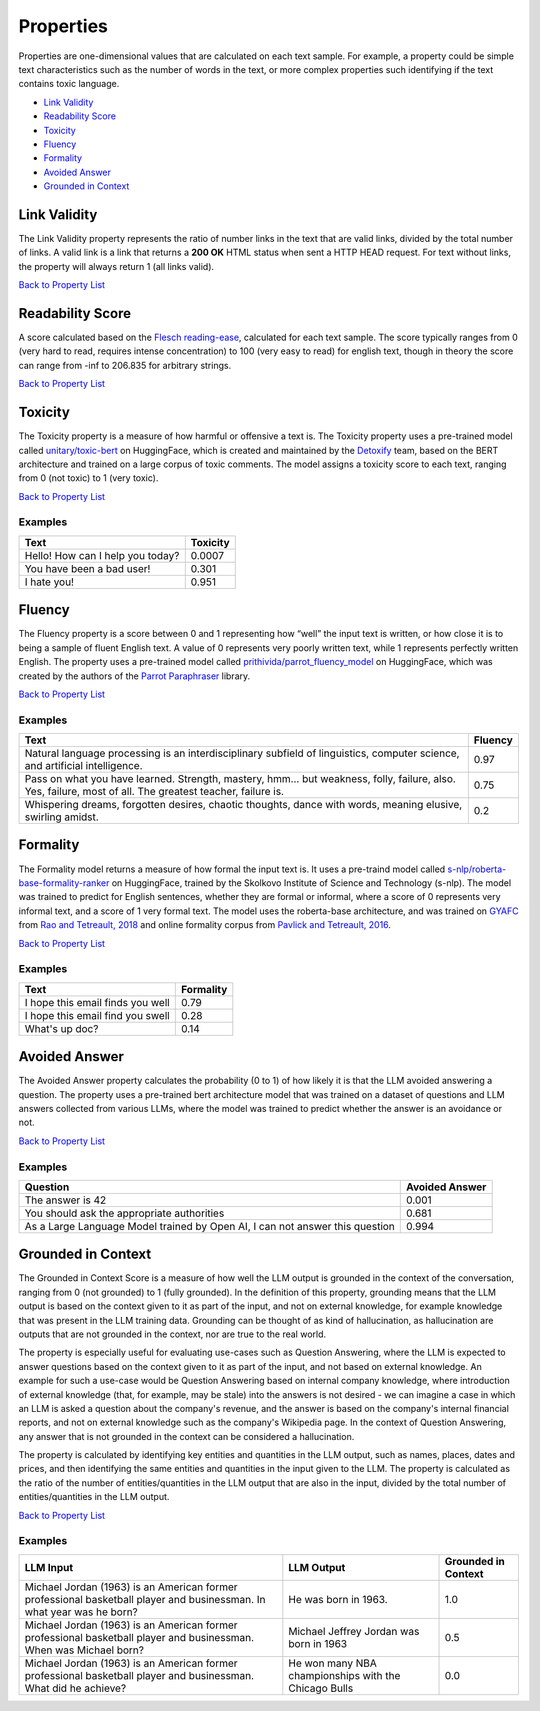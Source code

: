 .. _nlp__properties_ext:

==========
Properties
==========

Properties are one-dimensional values that are calculated on each text sample. For example, a property could be simple
text characteristics such as the number of words in the text, or more complex properties such identifying if the
text contains toxic language.

* `Link Validity <#link-validity>`__
* `Readability Score <#readability-score>`__
* `Toxicity <#toxicity>`__
* `Fluency <#fluency>`__
* `Formality <#formality>`__
* `Avoided Answer <#avoided-answer>`__
* `Grounded in Context <#grounded-in-context>`__

Link Validity
-------------

The Link Validity property represents the ratio of number links in the text that are valid links, divided by the total
number of links. A valid link is a link that returns a **200 OK** HTML status when sent a HTTP HEAD request. For text
without links, the property will always return 1 (all links valid).

`Back to Property List <#properties>`__

Readability Score
-----------------

A score calculated based on the
`Flesch reading-ease <https://en.wikipedia.org/wiki/Flesch%E2%80%93Kincaid_readability_tests#Flesch_reading_ease>`__,
calculated for each text sample. The score typically ranges from 0
(very hard to read, requires intense concentration) to 100 (very easy to read) for english text, though in theory the
score can range from -inf to 206.835 for arbitrary strings.

`Back to Property List <#properties>`__

Toxicity
--------

The Toxicity property is a measure of how harmful or offensive a text is. The Toxicity property uses a pre-trained model
called `unitary/toxic-bert <https://huggingface.co/unitary/toxic-bert>`__ on HuggingFace, which is created and
maintained by the `Detoxify <https://github.com/unitaryai/detoxify>`__ team, based on the BERT
architecture and trained on a large corpus of toxic comments. The model assigns a toxicity score to each text,
ranging from 0 (not toxic) to 1 (very toxic).

`Back to Property List <#properties>`__

Examples
~~~~~~~~

================================  ========
Text                              Toxicity
================================  ========
Hello! How can I help you today?  0.0007
You have been a bad user!         0.301
I hate you!                       0.951
================================  ========

Fluency
-------

The Fluency property is a score between 0 and 1 representing how “well” the input text is written, or how close it is
to being a sample of fluent English text. A value of 0 represents very poorly written text, while 1 represents perfectly
written English. The property uses a pre-trained model called
`prithivida/parrot_fluency_model <https://huggingface.co/prithivida/parrot_fluency_model>`__ on HuggingFace, which
was created by the authors of the `Parrot Paraphraser <https://github.com/PrithivirajDamodaran/Parrot_Paraphraser>`__
library.

`Back to Property List <#properties>`__

Examples
~~~~~~~~

===============================================================================================================================================================  ========
Text                                                                                                                                                             Fluency
===============================================================================================================================================================  ========
Natural language processing is an interdisciplinary subfield of linguistics, computer science, and artificial intelligence.                                      0.97
Pass on what you have learned. Strength, mastery, hmm… but weakness, folly, failure, also. Yes, failure, most of all. The greatest teacher, failure is.          0.75
Whispering dreams, forgotten desires, chaotic thoughts, dance with words, meaning elusive, swirling amidst.                                                      0.2
===============================================================================================================================================================  ========

Formality
---------

The Formality model returns a measure of how formal the input text is. It uses a pre-traind model called
`s-nlp/roberta-base-formality-ranker <https://huggingface.co/s-nlp/roberta-base-formality-ranker>`__ on HuggingFace,
trained by the Skolkovo Institute of Science and Technology (s-nlp).
The model was trained to predict for English sentences, whether they are formal or informal, where a score of 0
represents very informal text, and a score of 1 very formal text.
The model uses the roberta-base architecture, and was trained on
`GYAFC <https://github.com/raosudha89/GYAFC-corpus>`__ from
`Rao and Tetreault, 2018 <https://aclanthology.org/N18-1012>`__ and online formality corpus from
`Pavlick and Tetreault, 2016 <https://aclanthology.org/Q16-1005>`__.

`Back to Property List <#properties>`__

Examples
~~~~~~~~

================================================================  ========
Text                                                              Formality
================================================================  ========
I hope this email finds you well                                  0.79
I hope this email find you swell                                  0.28
What's up doc?                                                    0.14
================================================================  ========

Avoided Answer
--------------

The Avoided Answer property calculates the probability (0 to 1) of how likely it is that the LLM avoided answering a
question.
The property uses a pre-trained bert architecture model that was trained on a dataset of questions and LLM answers
collected from various LLMs, where the model was trained to predict whether the answer is an avoidance or not.

`Back to Property List <#properties>`__

Examples
~~~~~~~~

============================================================================  ========
Question                                                                      Avoided Answer
============================================================================  ========
The answer is 42                                                              0.001
You should ask the appropriate authorities                                    0.681
As a Large Language Model trained by Open AI, I can not answer this question  0.994
============================================================================  ========

Grounded in Context
-------------------

The Grounded in Context Score is a measure of how well the LLM output is grounded in the context of the conversation,
ranging from 0 (not grounded) to 1 (fully grounded).
In the definition of this property, grounding means that the LLM output is based on the context given to it as part of
the input, and not on external knowledge, for example knowledge that was present in the LLM training data. Grounding
can be thought of as kind of hallucination, as hallucination are outputs that are not grounded in the context, nor
are true to the real world.

The property is especially useful for evaluating use-cases such as Question Answering, where the LLM is expected to
answer questions based on the context given to it as part of the input, and not based on external knowledge. An example
for such a use-case would be Question Answering based on internal company knowledge, where introduction of external
knowledge (that, for example, may be stale) into the answers is not desired - we can imagine a case in which an LLM is
asked a question about the company's revenue, and the answer is based on the company's internal financial reports, and
not on external knowledge such as the company's Wikipedia page. In the context of Question Answering, any answer that
is not grounded in the context can be considered a hallucination.

The property is calculated by identifying key entities and quantities in the LLM output, such as names, places, dates
and prices, and then identifying the same entities and quantities in the input given to the LLM.
The property is calculated as the ratio of the number of entities/quantities in the LLM output that are also in the
input, divided by the total number of entities/quantities in the LLM output.

`Back to Property List <#properties>`__

Examples
~~~~~~~~

======================================================================================================================  =====================================================  ===================
LLM Input                                                                                                               LLM Output                                             Grounded in Context
======================================================================================================================  =====================================================  ===================
Michael Jordan (1963) is an American former professional basketball player and businessman. In what year was he born?   He was born in 1963.                                   1.0
Michael Jordan (1963) is an American former professional basketball player and businessman. When was Michael born?      Michael Jeffrey Jordan was born in 1963                0.5
Michael Jordan (1963) is an American former professional basketball player and businessman. What did he achieve?        He won many NBA championships with the Chicago Bulls   0.0
======================================================================================================================  =====================================================  ===================
